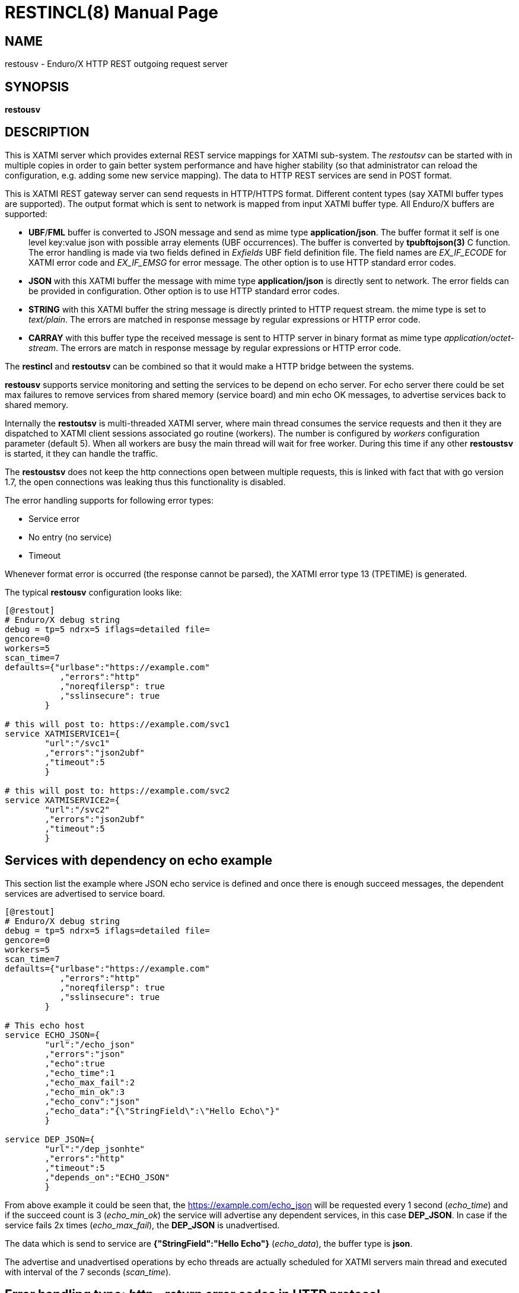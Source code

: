 RESTINCL(8)
===========
:doctype: manpage


NAME
----
restousv - Enduro/X HTTP REST outgoing request server


SYNOPSIS
--------
*restousv*


DESCRIPTION
-----------
This is XATMI server which provides external REST service mappings for XATMI
sub-system. The 'restoutsv' can be started with in multiple copies in order to
gain better system performance and have higher stability (so that administrator
can reload the configuration, e.g. adding some new service mapping). The data
to HTTP REST services are send in POST format.

This is XATMI REST gateway server can send requests in HTTP/HTTPS format. Different
content types (say XATMI buffer types are supported). The output format which is
sent to network is mapped from input XATMI buffer type. All Enduro/X buffers are
supported:

- *UBF*/*FML* buffer is converted to JSON message and send as mime type *application/json*.
The buffer format it self is one level key:value json with possible array elements
(UBF occurrences). The buffer is converted by *tpubftojson(3)* C function. The error
handling is made via two fields defined in 'Exfields' UBF field definition file.
The field names are 'EX_IF_ECODE' for XATMI error code and 'EX_IF_EMSG' for error
message. The other option is to use HTTP standard error codes.

- *JSON* with this XATMI buffer the message with mime type *application/json* is
directly sent to network. The error fields can be provided in configuration. Other
option is to use HTTP standard error codes.

- *STRING* with this XATMI buffer the string message is directly printed to HTTP
request stream. the mime type is set to 'text/plain'. The errors are matched in
response message by regular expressions or HTTP error code.

- *CARRAY* with this buffer type the received message is sent to HTTP server in
binary format as mime type 'application/octet-stream'. The errors are match in 
response message by regular expressions or HTTP error code.

The *restincl* and *restoutsv* can be combined so that it would make a HTTP bridge
between the systems.

*restousv* supports service monitoring and setting the services to be depend on
echo server. For echo server there could be set max failures to remove services
from shared memory (service board) and min echo OK messages, to advertise
services back to shared memory.

Internally the *restoutsv* is multi-threaded XATMI server, where main thread consumes
the service requests and then it they are dispatched to XATMI client sessions 
associated go routine (workers). The number is configured by 'workers' configuration
parameter (default 5). When all workers are busy the main thread will wait for free
worker. During this time if any other *restoustsv* is started, it they can handle
the traffic.

The *restoustsv* does not keep the http connections open between multiple requests,
this is linked with fact that with go version 1.7, the open connections was leaking
thus this functionality is disabled.

The error handling supports for following error types:

- Service error

- No entry (no service)

- Timeout

Whenever format error is occurred (the response cannot be parsed), the XATMI error
type 13 (TPETIME) is generated.

The typical *restousv* configuration looks like:

--------------------------------------------------------------------------------

[@restout]
# Enduro/X debug string
debug = tp=5 ndrx=5 iflags=detailed file=
gencore=0
workers=5
scan_time=7
defaults={"urlbase":"https://example.com"
           ,"errors":"http"
           ,"noreqfilersp": true
           ,"sslinsecure": true
        }
        
# this will post to: https://example.com/svc1
service XATMISERVICE1={
        "url":"/svc1"
        ,"errors":"json2ubf"
        ,"timeout":5
        }

# this will post to: https://example.com/svc2
service XATMISERVICE2={
        "url":"/svc2"
        ,"errors":"json2ubf"
        ,"timeout":5
        }

--------------------------------------------------------------------------------


Services with dependency on echo example
----------------------------------------

This section list the example where JSON echo service is defined and once there
is enough succeed messages, the dependent services are advertised to service board.

--------------------------------------------------------------------------------

[@restout]
# Enduro/X debug string
debug = tp=5 ndrx=5 iflags=detailed file=
gencore=0
workers=5
scan_time=7
defaults={"urlbase":"https://example.com"
           ,"errors":"http"
           ,"noreqfilersp": true
           ,"sslinsecure": true
        }
        
# This echo host
service ECHO_JSON={
        "url":"/echo_json"
        ,"errors":"json"
        ,"echo":true
        ,"echo_time":1
        ,"echo_max_fail":2
        ,"echo_min_ok":3
        ,"echo_conv":"json"
        ,"echo_data":"{\"StringField\":\"Hello Echo\"}"
        }

service DEP_JSON={
        "url":"/dep_jsonhte"
        ,"errors":"http"
        ,"timeout":5
        ,"depends_on":"ECHO_JSON"
        }
        
--------------------------------------------------------------------------------

From above example it could be seen that, the https://example.com/echo_json will
be requested every 1 second ('echo_time') and if the succeed count is 3 ('echo_min_ok')
the service will advertise any dependent services, in this case *DEP_JSON*. In 
case if the service fails 2x times ('echo_max_fail'), the *DEP_JSON* is unadvertised.

The data which is send to service are *{"StringField":"Hello Echo"}* ('echo_data'),
the buffer type is *json*.

The advertise and unadvertised operations by echo threads are actually scheduled
for XATMI servers main thread and executed with interval of the 7 seconds ('scan_time').


Error handling type: 'http' - return error codes in HTTP protocol
-----------------------------------------------------------------
With this error handling method, the error codes are directly used from HTTP protocol.
and mapped to XATMI return codes. The error code can be mapped from XATMI subsystem 
to HTTP codes manually by using 'errors_fmt_http_map' parameter in service or 
'default' parameter block. The default mapping which is set if 
'errors_fmt_http_map' is not present, is following:

. http.StatusOK (200) = atmi.TPMINVAL(0)

. http.StatusGatewayTimeout (504) =  atmi.TPETIME(13)

. http.StatusNotFound (404) = atmi.TPENOENT(6)

. Anything else (\*)  = atmi.TPESVCFAIL(11)

This method is suitable for all buffer formats. Also in case if using other error
handling method and the HTTP error code is not http.StatusOK(200), then default
http error mapping is used or the one set by 'errors_fmt_http_map'.


Error handling type: 'json2ubf' - UBF request buffer error handling method
---------------------------------------------------------------------------
This error handling mechanism is suitable for XATMI 'UBF' buffer type. 
The error message by server must be loaded into top level JSON field 'EX_IF_ECODE'
and error message is loaded into 'EX_IF_EMSG' field. This is suitable in case if
using *restincl* on the other Enduor/X server to bridge the servers using HTTP/Rest
method and sending data over UBF buffers. The response fields


Error handling type: 'json' - response code embedded JSON response message
--------------------------------------------------------------------------
This is suitable for 'json' buffer type. It is expected that at root level of 
json message there are two fields: One for XATMI error code and another for 
error message. The default value for configuration parameter 'errfmt_json_code' 
is set to *error_message* and the default value for parameter 'errfmt_json_msg'
is set to *errfmt_json_msg*.

For example:
--------------------------------------------------------------------------------

{"error_code":13,"error_message":"13:TPETIME (last error 13: ndrx_mq_receive failed: Connection timed out)"}

--------------------------------------------------------------------------------


Error handling type: 'text' - Free format text error code and message
---------------------------------------------------------------------
This is free format text field provided back by server. The *restoutsv* can parse
the response and if parse is ok (got 2x arguments) then it is treated as response
and error code and value is extracted. If error format is not matched, then it
is assumed that there is no error and data is loaded back into original request
buffer (either *STRING* or *CARRAY*). The regular expression for parsing the error
is defined by 'errfmt_text' parameter and default is set to "^([0-9]+):(.\*)$",
the first group must match the number and second part is the string containing
the error.

For example if response will be:

--------------------------------------------------------------------------------

13:TPETIME (last error 13: ndrx_mq_receive failed: Connection timed out)

--------------------------------------------------------------------------------

Then error code is extracted as 13 and error

CONFIGURATION
-------------
*workers* = 'NUMBER_OF_XATMI_SESSIONS'::
Number XATMI sessions. These sessions are use for serving the outgoing calls - 
i.e. doing the calls to HTTP server and responding back to XATMI caller. 
If the number is less than outgoing calls, the calls will be suspended while 
there will be no XATMI session free. Once it is XATMI session is found free, 
then call will be served (i.e. called HTTP counterpart). So meanwhile this parameter
means max number of concurrent outgoing HTTP calls.
The default value for parameter is *5*.

*gencore* = 'GENERATE_CORE_FILE'::
If set to *1*, then in case of segmentation fault, the core dump will be generated
instead of Golang default signal handler which just prints some info in stderr.
The default value is *0* which means use default Golang panic handling mechanisms. 

*scan_time* = 'SCAN_TIME_SECONDS'::
This is *restoutsv* wide configuration parameter which is used in case if any
echo services are define. This is time when main service thread is interrupted
for doing any advertise or un-advertise as a result of echo threads have scheduled
the changes in service board.

The default is *1* (second) and used only if there is at-least one echo service.

*defaults* = 'SERVICE_CONFIGURATION_JSON*::
This is JSON string (can be multi-line) with defaults setting for the services. It
is basically a service descriptor which is used as base configuration for services.
Once the service is being setup, firstly it uses this 'defaults' config block and
then overrides it by additional flags in service definition block. The details
within the JSON are described in bellow section *SERVICE CONFIGURATION*.

*service <SERVICE_NAME>* = 'SERVICE_CONFIGURATION_JSON*::
This is the same configuration as for *default*, but describes the service routes.
The REST-OUT process can have as many as needed the service mapping routes. Then
<SERVICE_NAME>is XATMI service name to be advertised as outgoing for given 
configuration.

SERVICE CONFIGURATION
---------------------
*urlbase* = 'URL_BASE'::
This is first part of the URL to be used when compiling the final url to make
requests to. 'urlbase' is used in case if 'url' parameter starts with leading slash
symbol ('/'), then 'urlbase' is contacted with 'url' to get the final destination.
If 'url' starts with any other symbol (like "http..."), then it is assumed
that  URL is full and not partial. Schemes supported are: HTTP and HTTPS.

*url* = 'URL'::
Full or partial HTTP/HTTPS url to do the postings to. If the parameter starts with
leading '/' symbol, then *urlbase* from given definition or from defaults are used
as the start of the request address.

*sslinsecure* = 'SSL_INSECURE'::
If set to *true* the work with self-signed certificates on HTTPS server side are
accepted. The default is *false*, meaning that requests to self signed hosts will
be rejected with error.

*timeout* = 'REQUEST_TIMEOUT_SECONDS'::
Number of seconds in which HTTP/HTTPS server must respond. If the request goes out
of the scope of the given seconds, then time-out error TPETIME is returned to caller
process.

*errors* = 'ERROR_HANDLING'::
The parameter can be set to following values *http*, *json*, *json2ubf* and *text*.
See the working modes of each of the modes in above text.
The default value for this parameter is *json2ubf*.

*errfmt_json_code* = 'JSON_ERRORS_CODE'::
In case if errors handling mechanism is set *json*, then this field indicates
the top level JSON field which is expected in response. The codes used here are
XATMI error codes.
The default value is *error_code*.

*errfmt_json_msg* = 'JSON_ERRORS_MESSAGE'::
In case if error handling mechanism is selected in parameter 'errors' to *json*,
then this field is used to indicate top level JSON field to store the response
message.
The default value is *errfmt_json_msg*.

*errfmt_json_onsucc* = 'EXPECT_JSON_ERROR_FIELDS_ON_SUCCEESS'::
If set to *true* in case of 'errors' driving by *json* errors, then system will
expect to have the 'errfmt_json_code' and 'errfmt_json_msg' fields to be present
in response even the service invocation did succeed.


*errors_fmt_http_map* = 'HTTP_ERROR_CODES_MAPPING'::
Error mapping between HTTP return codes and XATMI error codes used for returning
the value to XATMI service client.

The syntax for the string is following:

--------------------------------------------------------------------------------

"errors_fmt_http_map":"<HTTP_STATUS_CODE_1>:<ATMI_ERROR_CODE_1>,...,
<HTTP_STATUS_CODE_N>:<ATMI_ERROR_CODE_N>,*:<ATMI_ERROR_CODE_FOR_ANY>"

--------------------------------------------------------------------------------

for example (actually a *default* setting of the parameter):
--------------------------------------------------------------------------------
"errors_fmt_http_map":"200:0,504:13,404:6,*:11"
--------------------------------------------------------------------------------

Means that HTTP return code 200 is translated to Succeed, error code 504 is
translated to TPETIME (timeout) and 404 is translated on TPENOENT (no service)
and any other error (\*) is translated to 11 which is service failure.


*parseonerror* = 'PARSE_ON_ERROR*::
...

*echo* = 'ENABLE_ECHO*::
...

*echo_time* = 'ECHO_INTERVAL_TIME*::
...

*echo_max_fail* = 'ECHO_INTERVAL_TIME*::
...

*echo_min_ok* = 'ECHO_INTERVAL_TIME*::
...

*echo_conv* = 'ECHO_INTERVAL_TIME*::
...

*echo_data* = 'ECHO_INTERVAL_TIME*::
...

*depends_on* = 'ECHO_INTERVAL_TIME*::
...


EXIT STATUS
-----------
*0*::
Success

*1*::
Failure

EXAMPLE

To see the usage different usage settings, see *tests/03_restout/runtime/conf/restout.ini'* and
the corresponding rest-in services are defined in *tests/03_restout/runtime/conf/restin.ini'*.

BUGS
----
Report bugs to madars.vitolins@gmail.com

SEE ALSO
--------
*restincl(8)* *tcpgatesv(8)*.

AUTHOR
------
Enduro/X is created by Madars Vitolins.


COPYING
-------
(C) Mavimax SIA

